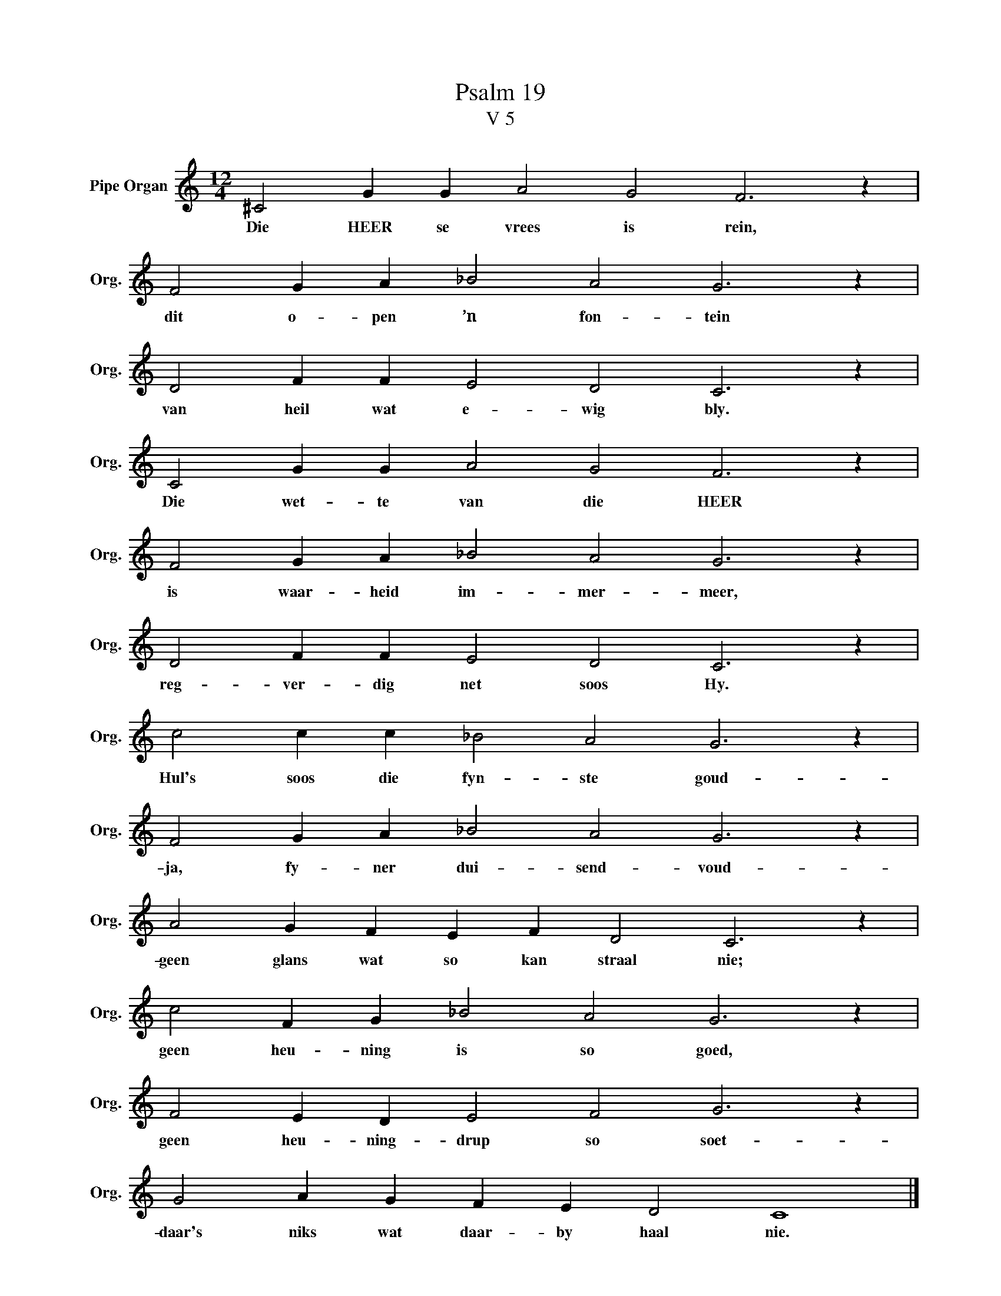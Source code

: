X:1
T:Psalm 19
T:V 5
L:1/4
M:12/4
I:linebreak $
K:C
V:1 treble nm="Pipe Organ" snm="Org."
V:1
 ^C2 G G A2 G2 F3 z |$ F2 G A _B2 A2 G3 z |$ D2 F F E2 D2 C3 z |$ C2 G G A2 G2 F3 z |$ %4
w: Die HEER se vrees is rein,|dit o- pen ’n fon- tein|van heil wat e- wig bly.|Die wet- te van die HEER|
 F2 G A _B2 A2 G3 z |$ D2 F F E2 D2 C3 z |$ c2 c c _B2 A2 G3 z |$ F2 G A _B2 A2 G3 z |$ %8
w: is waar- heid im- mer- meer,|reg- ver- dig net soos Hy.|Hul's soos die fyn- ste goud-|ja, fy- ner dui- send- voud-|
 A2 G F E F D2 C3 z |$ c2 F G _B2 A2 G3 z |$ F2 E D E2 F2 G3 z |$ G2 A G F E D2 C4 |] %12
w: geen glans wat so kan straal nie;|geen heu- ning is so goed,|geen heu- ning- drup so soet-|daar's niks wat daar- by haal nie.|

